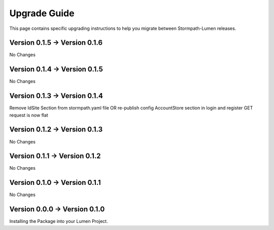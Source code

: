 .. _upgrading:

Upgrade Guide
=============

This page contains specific upgrading instructions to help you migrate between
Stormpath-Lumen releases.

Version 0.1.5 -> Version 0.1.6
------------------------------
No Changes

Version 0.1.4 -> Version 0.1.5
------------------------------
No Changes

Version 0.1.3 -> Version 0.1.4
------------------------------
Remove IdSite Section from stormpath.yaml file OR re-publish config
AccountStore section in login and register GET request is now flat

Version 0.1.2 -> Version 0.1.3
------------------------------
No Changes

Version 0.1.1 -> Version 0.1.2
------------------------------
No Changes

Version 0.1.0 -> Version 0.1.1
------------------------------
No Changes

Version 0.0.0 -> Version 0.1.0
------------------------------
Installing the Package into your Lumen Project.
